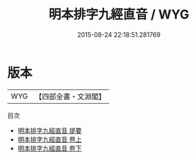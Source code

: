 #+TITLE: 明本排字九經直音 / WYG
#+DATE: 2015-08-24 22:18:51.281769
* 版本
 |       WYG|【四部全書・文淵閣】|
目次
 - [[file:KR1g0012_000.txt::000-1a][明本排字九經直音 提要]]
 - [[file:KR1g0012_001.txt::001-1a][明本排字九經直音 卷上]]
 - [[file:KR1g0012_002.txt::002-1a][明本排字九經直音 卷下]]
